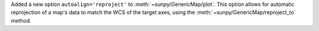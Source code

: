 Added a new option ``autoalign='reproject'`` to :meth:`~sunpy/GenericMap/plot`.
This option allows for automatic reprojection of a map's data to match the WCS of the target axes, using the :meth:`~sunpy/GenericMap/reproject_to` method.
